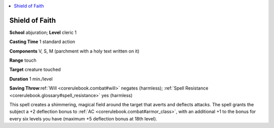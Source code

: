 
.. _`corerulebook.spells.shieldoffaith`:

.. contents:: \ 

.. _`corerulebook.spells.shieldoffaith#shield_of_faith`:

Shield of Faith
================

\ **School**\  abjuration; \ **Level**\  cleric 1

\ **Casting Time**\  1 standard action

\ **Components**\  V, S, M (parchment with a holy text written on it)

\ **Range**\  touch

\ **Target**\  creature touched

\ **Duration**\  1 min./level

\ **Saving Throw**\ :ref:`Will <corerulebook.combat#will>`\  negates (harmless); :ref:`Spell Resistance <corerulebook.glossary#spell_resistance>`\  yes (harmless)

This spell creates a shimmering, magical field around the target that averts and deflects attacks. The spell grants the subject a +2 deflection bonus to :ref:`AC <corerulebook.combat#armor_class>`\ , with an additional +1 to the bonus for every six levels you have (maximum +5 deflection bonus at 18th level).


